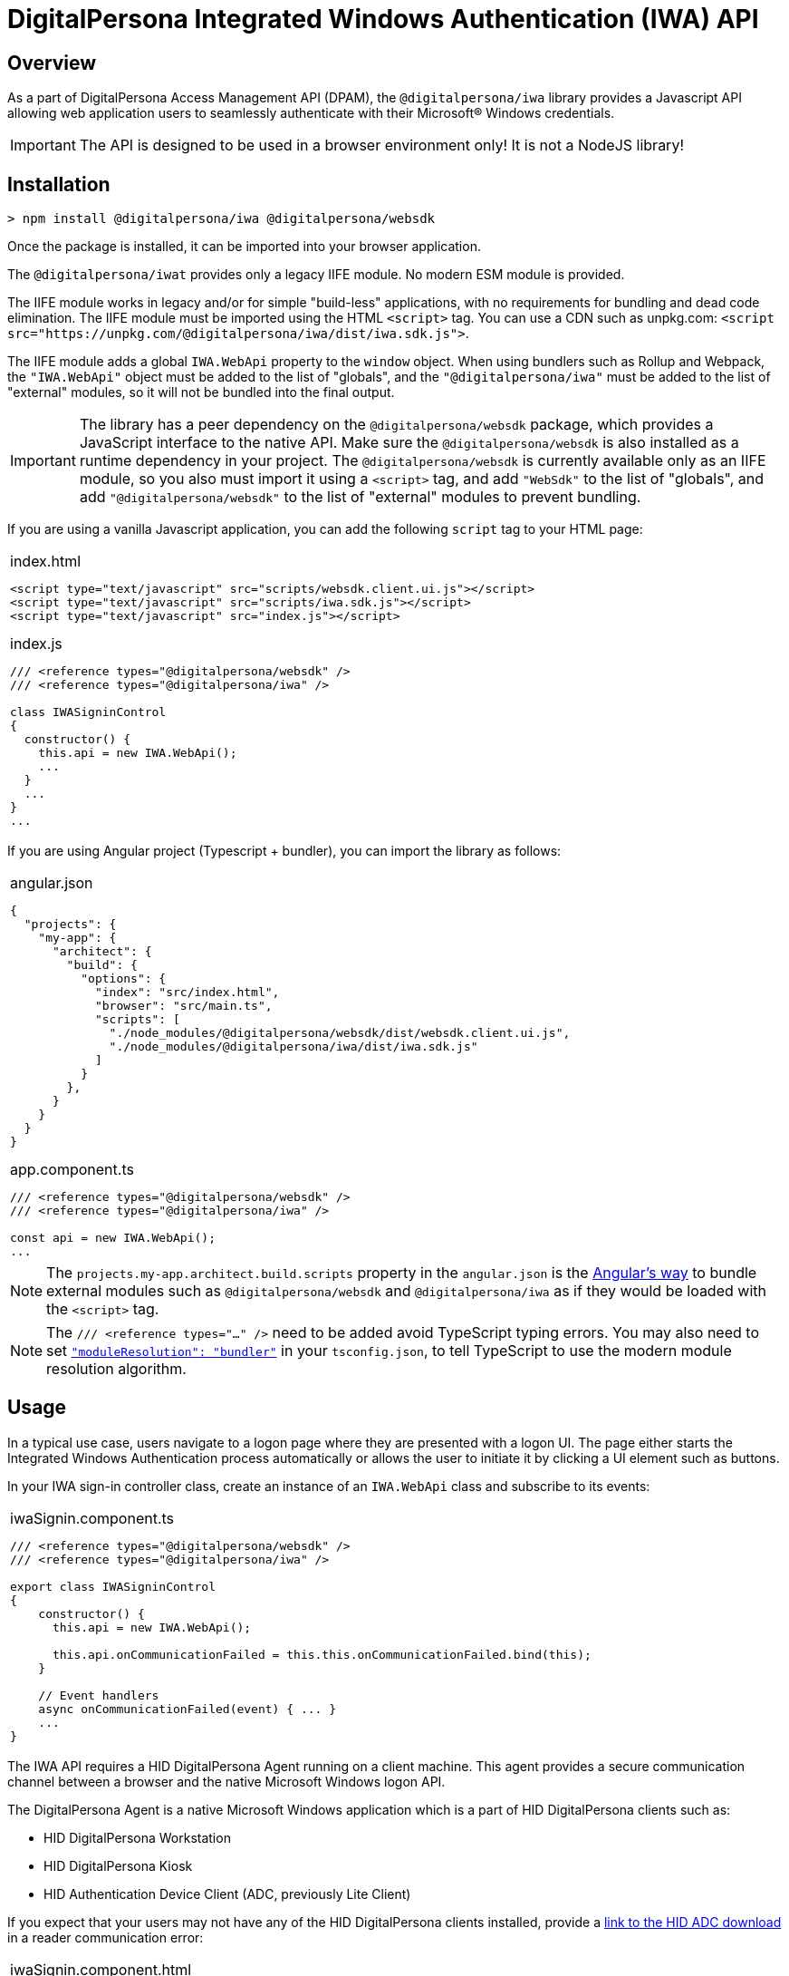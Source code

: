 = DigitalPersona Integrated Windows Authentication (IWA) API
:table-caption!:

toc::[]

== Overview

As a part of DigitalPersona Access Management API (DPAM), the `@digitalpersona/iwa` library provides a Javascript API allowing web application users to seamlessly authenticate with their Microsoft® Windows credentials.

IMPORTANT: The API is designed to be used in a browser environment only!
It is not a NodeJS library!

== Installation

```shell
> npm install @digitalpersona/iwa @digitalpersona/websdk
```

Once the package is installed, it can be imported into your browser application.

The `@digitalpersona/iwat` provides only a legacy IIFE module.
No modern ESM module is provided.

The IIFE module works in legacy and/or for simple "build-less" applications,
with no requirements for bundling and dead code elimination. The IIFE module
must be imported using the HTML `<script>` tag. You can use a CDN such as unpkg.com:
`<script src="https://unpkg.com/@digitalpersona/iwa/dist/iwa.sdk.js">`.

The IIFE module adds a global `IWA.WebApi` property to the `window` object.
When using bundlers such as Rollup and Webpack, the `"IWA.WebApi"` object must be
added to the list of "globals", and the `"@digitalpersona/iwa"` must be added
to the list of "external" modules, so it will not be bundled into the final
output.

IMPORTANT: The library has a peer dependency on the `@digitalpersona/websdk` package,
  which provides a JavaScript interface to the native API.
  Make sure the `@digitalpersona/websdk` is also installed as a runtime dependency
  in your project. The `@digitalpersona/websdk` is currently available only
  as an IIFE module, so you also must import it using a `<script>` tag,
  and add `"WebSdk"` to the list of "globals", and add `"@digitalpersona/websdk"`
  to the list of "external" modules to prevent bundling.

If you are using a vanilla Javascript application, you can add the following
`script` tag to your HTML page:

[separator=¦]
|===
a¦
.index.html
[source,html]
----
<script type="text/javascript" src="scripts/websdk.client.ui.js"></script>
<script type="text/javascript" src="scripts/iwa.sdk.js"></script>
<script type="text/javascript" src="index.js"></script>
----

.index.js
[source,js]
----
/// <reference types="@digitalpersona/websdk" />
/// <reference types="@digitalpersona/iwa" />

class IWASigninControl
{
  constructor() {
    this.api = new IWA.WebApi();
    ...
  }
  ...
}
...

----
|===


If you are using Angular project (Typescript + bundler), you can
import the library as follows:

[separator=¦]
|===
a¦
.angular.json
[source,json]
----
{
  "projects": {
    "my-app": {
      "architect": {
        "build": {
          "options": {
            "index": "src/index.html",
            "browser": "src/main.ts",
            "scripts": [
              "./node_modules/@digitalpersona/websdk/dist/websdk.client.ui.js",
              "./node_modules/@digitalpersona/iwa/dist/iwa.sdk.js"
            ]
          }
        },
      }
    }
  }
}
----

.app.component.ts
[source,typescript]
----
/// <reference types="@digitalpersona/websdk" />
/// <reference types="@digitalpersona/iwa" />

const api = new IWA.WebApi();
...

----
|===

NOTE: The `projects.my-app.architect.build.scripts` property in the `angular.json`
is the https://angular.dev/reference/configs/workspace-config#build-target[Angular's way]
to bundle external modules such as `@digitalpersona/websdk` and `@digitalpersona/iwa`
as if they would be loaded with the `<script>` tag.

NOTE: The `/// <reference types="..." />` need to be added avoid TypeScript
typing errors.
You may also need to set https://www.typescriptlang.org/tsconfig/#moduleResolution[`"moduleResolution": "bundler"`]
in your `tsconfig.json`, to tell TypeScript to use the modern module resolution algorithm.

== Usage

In a typical use case, users navigate to a logon page where they are presented with a logon UI. The page either starts the Integrated Windows Authentication process automatically or allows the user to initiate it by clicking a UI element such as buttons.

In your IWA sign-in controller class, create an instance of an `IWA.WebApi` class and subscribe to its events:

[separator=¦]
|===
a¦

.iwaSignin.component.ts
[source,typescript]
----
// NOTE: Make sure you import only typings here, not a code!
// Also make sure this is not a NodeJS module. IWA API is a browser-only library!

/// <reference types="@digitalpersona/websdk" />
/// <reference types="@digitalpersona/iwa" />

export class IWASigninControl
{
    constructor() {
      this.api = new IWA.WebApi();

      this.api.onCommunicationFailed = this.this.onCommunicationFailed.bind(this);
    }

    // Event handlers
    async onCommunicationFailed(event) { ... }
    ...
}
----
|===

The IWA API requires a HID DigitalPersona Agent running on a client machine.
This agent provides a secure communication channel between a browser and
the native Microsoft Windows logon API.

The DigitalPersona Agent is a native Microsoft Windows application which is a part of
HID DigitalPersona clients such as:

* HID DigitalPersona Workstation
* HID DigitalPersona Kiosk
* HID Authentication Device Client (ADC, previously Lite Client)

If you expect that your users may not have any of the HID DigitalPersona clients installed, provide a https://digitalpersona.hidglobal.com/lite-client/[link
to the HID ADC download] in a reader communication error:


[separator=¦]
|===
a¦

.iwaSignin.component.html
[source,html]
----
<div class="reader-communication-error">
  Cannot use Integrated Windows Authentication.
  If you do not use HID DigitalPersona Workstation or Kiosk,
  you may need to download and install the
  <a href="https://digitalpersona.hidglobal.com/lite-client/">
    HID Authentication Device Client
  </a>.
</div>
----

.iwaSignin.component.ts
[source,typescript]
----
class IWASigninControl
{
    ...
    async onCommunicationFailed(event) {
        // TODO: display the `.reader-communication-error` block
        ...
    }
}
----
|===

To start an Integrated Windows Authentication flow with DigitalPersona WebAuth service,
call an `authenticate` method passing the WebAuth endpoint URL:

[separator=¦]
|===
a¦

[source,typescript]
----
class IWASigninControl {
    ....
    async signin() {
        try {
            const jwtToken = await this.api.authenticate(webAuthEndpoint);
        } catch (error) {
            this.handleError(error);
        }
    }
}
----
|===

If the authentication succeeds, a JWT token will be returned, otherwise an authentication
error will be returned.

If you use a different server endpoint which does not support the DigitalPersona
WebAuth service contract, you can invoke client-side `init`, `continue` and `term`
methods directly, while implementing your own server-side flow methods.

The custom authentication flow should be implemented as follows:

1. Request the server to initiate an authentication flow on the server side.
   The server should create and return a server authentication handle.
2. Call `WebApi.init` to initiate the authentication flow on the native client.
   The client returns a client authentication handle, and authentication data.
3. Send the client's authentication data to the server.
   If the server is unable to continue, it should return an error.
   If the server has a token cached, it may return the JWT token immediately.
   In both cases, the client should proceed to step 6.
   If the server needs further validation steps, it should return challenge data.
4. Pass the server's challenge data to the native client, calling `continue` method.
   The client will return the response data.
5. Send the client's response to the server.
   If the server is unable to continue, it should return an error.
   If the server can produce a token, it may return the JWT token.
   If the server needs more validation, it may send another challenge, in which
   case the steps 4-5 must be repeated until the server returns a token, or
   returns an error, or a limit on number of challenge-response steps is exceeded
   (the `authenticate` method has limit of 2 challenge-response roundtrips).
6. When the server returns a JWT token or an error, the client must finalize the flow
   and close both the client's authentication handle using the `term` method,
   and the server's authentication handle by making a corresponding server call.
   Then, the received JWT token or an error should be returned to the caller.

